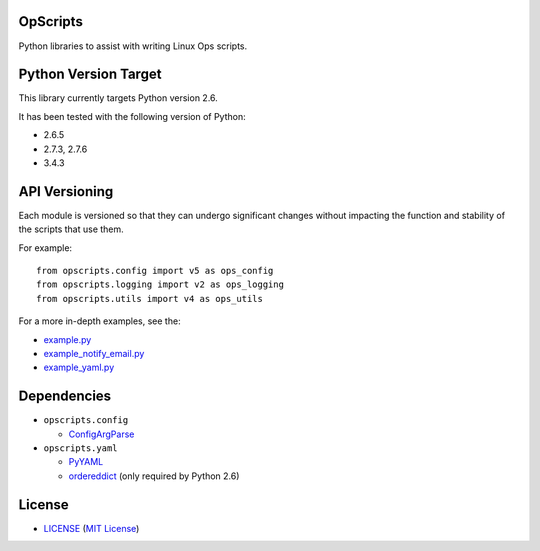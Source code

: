 OpScripts
=========

Python libraries to assist with writing Linux Ops scripts.


Python Version Target
=====================

This library currently targets Python version 2.6.

It has been tested with the following version of Python:

- 2.6.5
- 2.7.3, 2.7.6
- 3.4.3


API Versioning
==============

Each module is versioned so that they can undergo significant changes without
impacting the function and stability of the scripts that use them.

For example::

    from opscripts.config import v5 as ops_config
    from opscripts.logging import v2 as ops_logging
    from opscripts.utils import v4 as ops_utils

For a more in-depth examples, see the:

- `<example.py>`_
- `<example_notify_email.py>`_
- `<example_yaml.py>`_


Dependencies
============

- ``opscripts.config``

  - `ConfigArgParse`_

- ``opscripts.yaml``

  - `PyYAML`_
  - `ordereddict`_ (only required by Python 2.6)

.. _`ConfigArgParse`: https://github.com/bw2/ConfigArgParse
.. _`PyYAML`: http://pyyaml.org/wiki/PyYAML
.. _`ordereddict`: https://pypi.python.org/pypi/ordereddict/1.1


License
=======

- `<LICENSE>`_ (`MIT License`_)

.. _`MIT License`: http://www.opensource.org/licenses/MIT
